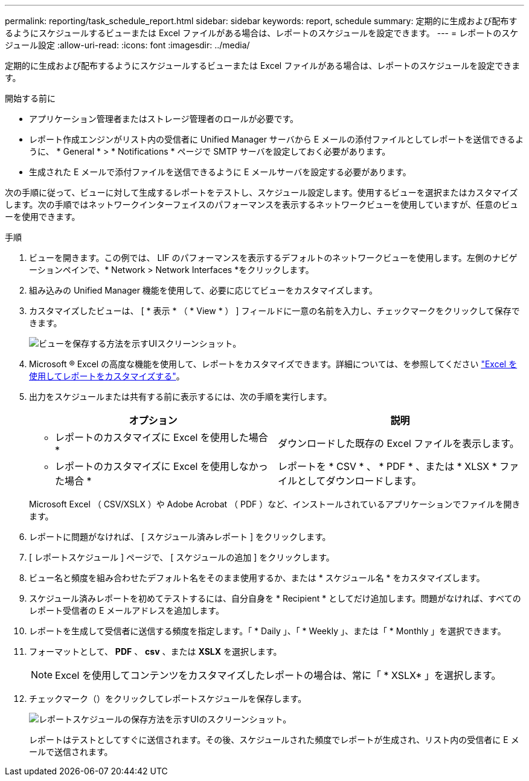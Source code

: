 ---
permalink: reporting/task_schedule_report.html 
sidebar: sidebar 
keywords: report, schedule 
summary: 定期的に生成および配布するようにスケジュールするビューまたは Excel ファイルがある場合は、レポートのスケジュールを設定できます。 
---
= レポートのスケジュール設定
:allow-uri-read: 
:icons: font
:imagesdir: ../media/


[role="lead"]
定期的に生成および配布するようにスケジュールするビューまたは Excel ファイルがある場合は、レポートのスケジュールを設定できます。

.開始する前に
* アプリケーション管理者またはストレージ管理者のロールが必要です。
* レポート作成エンジンがリスト内の受信者に Unified Manager サーバから E メールの添付ファイルとしてレポートを送信できるように、 * General * > * Notifications * ページで SMTP サーバを設定しておく必要があります。
* 生成された E メールで添付ファイルを送信できるように E メールサーバを設定する必要があります。


次の手順に従って、ビューに対して生成するレポートをテストし、スケジュール設定します。使用するビューを選択またはカスタマイズします。次の手順ではネットワークインターフェイスのパフォーマンスを表示するネットワークビューを使用していますが、任意のビューを使用できます。

.手順
. ビューを開きます。この例では、 LIF のパフォーマンスを表示するデフォルトのネットワークビューを使用します。左側のナビゲーションペインで、* Network > Network Interfaces *をクリックします。
. 組み込みの Unified Manager 機能を使用して、必要に応じてビューをカスタマイズします。
. カスタマイズしたビューは、 [ * 表示 * （ * View * ） ] フィールドに一意の名前を入力し、チェックマークをクリックして保存できます。
+
image::../media/view_save.gif[ビューを保存する方法を示すUIスクリーンショット。]

. Microsoft ® Excel の高度な機能を使用して、レポートをカスタマイズできます。詳細については、を参照してください link:task_use_excel_to_customize_your_report.html["Excel を使用してレポートをカスタマイズする"]。
. 出力をスケジュールまたは共有する前に表示するには、次の手順を実行します。
+
[cols="2*"]
|===
| オプション | 説明 


 a| 
* レポートのカスタマイズに Excel を使用した場合 *
 a| 
ダウンロードした既存の Excel ファイルを表示します。



 a| 
* レポートのカスタマイズに Excel を使用しなかった場合 *
 a| 
レポートを * CSV * 、 * PDF * 、または * XLSX * ファイルとしてダウンロードします。

|===
+
Microsoft Excel （ CSV/XSLX ）や Adobe Acrobat （ PDF ）など、インストールされているアプリケーションでファイルを開きます。

. レポートに問題がなければ、 [ スケジュール済みレポート ] をクリックします。
. [ レポートスケジュール ] ページで、 [ スケジュールの追加 ] をクリックします。
. ビュー名と頻度を組み合わせたデフォルト名をそのまま使用するか、または * スケジュール名 * をカスタマイズします。
. スケジュール済みレポートを初めてテストするには、自分自身を * Recipient * としてだけ追加します。問題がなければ、すべてのレポート受信者の E メールアドレスを追加します。
. レポートを生成して受信者に送信する頻度を指定します。「 * Daily 」、「 * Weekly 」、または「 * Monthly 」を選択できます。
. フォーマットとして、 *PDF* 、 *csv* 、または *XSLX* を選択します。
+
[NOTE]
====
Excel を使用してコンテンツをカスタマイズしたレポートの場合は、常に「 * XSLX* 」を選択します。

====
. チェックマーク（image:../media/blue_check.gif[""]）をクリックしてレポートスケジュールを保存します。
+
image::../media/scheduled_reports.gif[レポートスケジュールの保存方法を示すUIのスクリーンショット。]

+
レポートはテストとしてすぐに送信されます。その後、スケジュールされた頻度でレポートが生成され、リスト内の受信者に E メールで送信されます。


